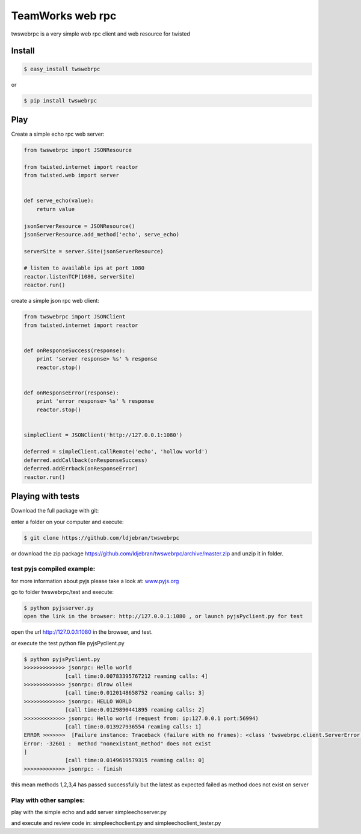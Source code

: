 
TeamWorks web rpc
=================

twswebrpc is a very simple web rpc client and web resource for twisted

Install
+++++++

.. code-block:: sh

    $ easy_install twswebrpc

or

.. code-block:: sh

    $ pip install twswebrpc

Play
++++

Create a simple echo rpc web server:

.. code-block:: python

    from twswebrpc import JSONResource

    from twisted.internet import reactor
    from twisted.web import server


    def serve_echo(value):
        return value

    jsonServerResource = JSONResource()
    jsonServerResource.add_method('echo', serve_echo)

    serverSite = server.Site(jsonServerResource)

    # listen to available ips at port 1080
    reactor.listenTCP(1080, serverSite)
    reactor.run()

create a simple json rpc web client:

.. code-block:: python

    from twswebrpc import JSONClient
    from twisted.internet import reactor


    def onResponseSuccess(response):
        print 'server response> %s' % response
        reactor.stop()


    def onResponseError(response):
        print 'error response> %s' % response
        reactor.stop()


    simpleClient = JSONClient('http://127.0.0.1:1080')

    deferred = simpleClient.callRemote('echo', 'hollow world')
    deferred.addCallback(onResponseSuccess)
    deferred.addErrback(onResponseError)
    reactor.run()

Playing with tests
++++++++++++++++++

Download the full package with git:

enter a folder on your computer and execute:

.. code-block:: sh

    $ git clone https://github.com/ldjebran/twswebrpc


or download the zip package https://github.com/ldjebran/twswebrpc/archive/master.zip
and unzip it in folder.

test pyjs compiled example:
^^^^^^^^^^^^^^^^^^^^^^^^^^^

for more information about pyjs please take a look at: `www.pyjs.org <http://www.pyjs.org>`_

go to folder twswebrpc/test and execute:

.. code-block:: sh

    $ python pyjsserver.py
    open the link in the browser: http://127.0.0.1:1080 , or launch pyjsPyclient.py for test

open the url http://127.0.0.1:1080 in the browser, and test.

or execute the test python file pyjsPyclient.py

.. code-block:: sh

    $ python pyjsPyclient.py
    >>>>>>>>>>>>> jsonrpc: Hello world
                 [call time:0.00783395767212 reaming calls: 4]
    >>>>>>>>>>>>> jsonrpc: dlrow olleH
                 [call time:0.0120148658752 reaming calls: 3]
    >>>>>>>>>>>>> jsonrpc: HELLO WORLD
                 [call time:0.0129890441895 reaming calls: 2]
    >>>>>>>>>>>>> jsonrpc: Hello world (request from: ip:127.0.0.1 port:56994)
                 [call time:0.013927936554 reaming calls: 1]
    ERROR >>>>>>>  [Failure instance: Traceback (failure with no frames): <class 'twswebrpc.client.ServerError'>: server
    Error: -32601 :  method "nonexistant_method" does not exist
    ]
                 [call time:0.0149619579315 reaming calls: 0]
    >>>>>>>>>>>>> jsonrpc: - finish

this mean methods 1,2,3,4 has passed successfully but the latest as expected failed as method does not exist on server

Play with other samples:
^^^^^^^^^^^^^^^^^^^^^^^^

play with the simple echo and add server simpleechoserver.py

and execute and review code in: simpleechoclient.py and simpleechoclient_tester.py
